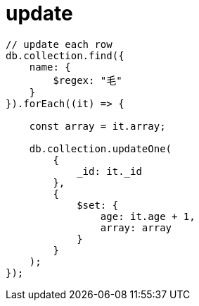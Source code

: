 
= update

[source,js]
----
// update each row
db.collection.find({
    name: {
        $regex: "毛"
    }
}).forEach((it) => {

    const array = it.array;

    db.collection.updateOne(
        {
            _id: it._id
        },
        {
            $set: {
                age: it.age + 1,
                array: array
            }
        }
    );
});

----
